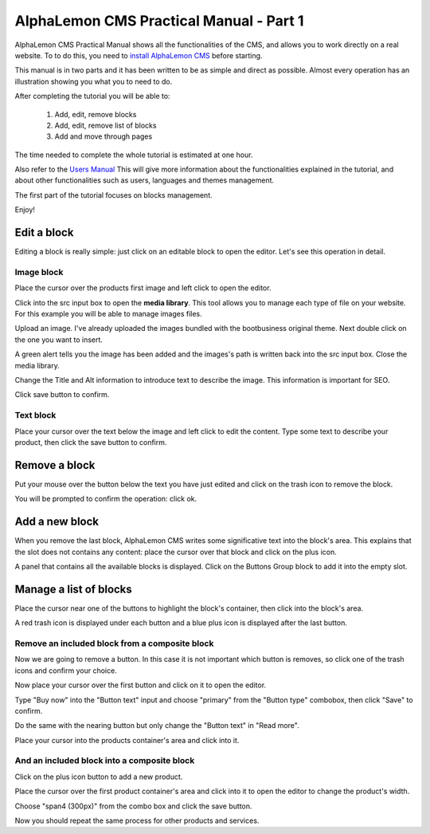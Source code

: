 AlphaLemon CMS Practical Manual - Part 1
========================================

AlphaLemon CMS Practical Manual shows all the functionalities of the CMS, and allows you to work 
directly on a real website. To to do this, you need to `install AlphaLemon CMS`_ before 
starting.

This manual is in two parts and it has been written to be as simple and direct as possible. 
Almost every operation has an illustration showing you what you to need to do.

After completing the tutorial you will be able to:

    1. Add, edit, remove blocks
    2. Add, edit, remove list of blocks
    3. Add and move through pages

The time needed to complete the whole tutorial is estimated at one hour. 

Also refer to the `Users Manual`_ This will give more information about the functionalities explained in
the tutorial, and about other functionalities such as users, languages and themes management.

The first part of the tutorial focuses on blocks management.

Enjoy!


Edit a block
------------
Editing a block is really simple: just click on an editable block to open the editor.
Let's see this operation in detail.

Image block
~~~~~~~~~~~

.. image:: //bundles/alphalemonwebsite/media/bootbusiness/img1.jpg

Place the cursor over the products first image and left click to open the editor.

.. image:: //bundles/alphalemonwebsite/media/bootbusiness/img2.jpg

Click into the src input box to open the **media library**. This tool allows you to manage each
type of file on your website. For this example you will be able to manage images files.

.. image:: //bundles/alphalemonwebsite/media/bootbusiness/img3.jpg

Upload an image. I've already uploaded the images bundled with the bootbusiness original 
theme. Next double click on the one you want to insert.

A green alert tells you the image has been added and the images's path is written back 
into the src input box. Close the media library.

Change the Title and Alt information to introduce text to describe
the image. This information is important for SEO.

Click save button to confirm.

Text block
~~~~~~~~~~

.. image:: //bundles/alphalemonwebsite/media/bootbusiness/img4.jpg

Place your cursor over the text below the image and left click to edit the content.
Type some text to describe your product, then click the save button to confirm.


Remove a block
--------------

.. image:: //bundles/alphalemonwebsite/media/bootbusiness/img5.jpg

Put your mouse over the button below the text you have just edited and click on the trash icon
to remove the block.

You will be prompted to confirm the operation: click ok.


Add a new block
---------------

.. image:: //bundles/alphalemonwebsite/media/bootbusiness/img6.jpg

When you remove the last block, AlphaLemon CMS writes some significative text into the 
block's area. This explains that the slot does not contains any content: place the cursor 
over that block and click on the plus icon.

.. image:: //bundles/alphalemonwebsite/media/bootbusiness/img7.jpg

A panel that contains all the available blocks is displayed. Click on the Buttons Group
block to add it into the empty slot.

Manage a list of blocks
-----------------------

.. image:: //bundles/alphalemonwebsite/media/bootbusiness/img8.jpg

Place the cursor near one of the buttons to highlight the block's container, then click
into the block's area.

.. image:: //bundles/alphalemonwebsite/media/bootbusiness/img9.jpg

A red trash icon is displayed under each button and a blue plus icon is displayed after
the last button.

Remove an included block from a composite block
~~~~~~~~~~~~~~~~~~~~~~~~~~~~~~~~~~~~~~~~~~~~~~~

.. image:: //bundles/alphalemonwebsite/media/bootbusiness/img10.jpg

Now we are going to remove a button. In this case it is not important which button 
is removes, so click one of the trash icons and confirm your choice.

.. image:: //bundles/alphalemonwebsite/media/bootbusiness/img11.jpg

Now place your cursor over the first button and click on it to open the editor.

Type "Buy now" into the "Button text" input and choose "primary" from the "Button type" 
combobox, then click "Save" to confirm.

Do the same with the nearing button but only change the "Button text" in "Read more".

.. image:: //bundles/alphalemonwebsite/media/bootbusiness/img12.jpg

Place your cursor into the products container's area and click into it.

And an included block into a composite block
~~~~~~~~~~~~~~~~~~~~~~~~~~~~~~~~~~~~~~~~~~~~

.. image:: //bundles/alphalemonwebsite/media/bootbusiness/img13.jpg

Click on the plus icon button to add a new product.

.. image:: //bundles/alphalemonwebsite/media/bootbusiness/img14.jpg

Place the cursor over the first product container's area and click into it to open 
the editor to change the product's width.

.. image:: //bundles/alphalemonwebsite/media/bootbusiness/img15.jpg

Choose "span4 (300px)" from the combo box and click the save button.

.. image:: //bundles/alphalemonwebsite/media/bootbusiness/img16.jpg

Now you should repeat the same process for other products and services.

.. _`install AlphaLemon CMS`: http://alphalemon.com/download-alphalemon-cms-for-symfony2-framework
.. _`Users Manual`: http://alphalemon.com/user-manual-part-1